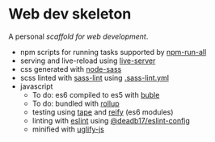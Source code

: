 * Web dev skeleton

[[https://david-dm.org/deadb17/web-dev-skeleton.svg]]

A personal /scaffold for web development/.

- npm scripts for running tasks supported by [[https://www.npmjs.com/package/npm-run-all][npm-run-all]]
- serving and live-reload using [[https://www.npmjs.com/package/live-server][live-server]]
- css generated with [[https://www.npmjs.com/package/node-sass][node-sass]]
- scss linted with [[https://www.npmjs.com/package/sass-lint][sass-lint]] using [[file:.sass-lint.yml][.sass-lint.yml]]
- javascript
  - To do: es6 compiled to es5 with [[https://www.npmjs.com/package/buble][buble]]
  - To do: bundled with [[https://www.npmjs.com/package/rollup][rollup]]
  - testing using [[https://www.npmjs.com/package/tape][tape]] and [[https://www.npmjs.com/package/reify][reify]] (es6 modules)
  - linting with [[https://www.npmjs.com/package/eslint][eslint]] using [[https://www.npmjs.com/package/@deadb17/eslint-config][@deadb17/eslint-config]]
  - minified with [[https://www.npmjs.com/package/uglify-js][uglify-js]]
